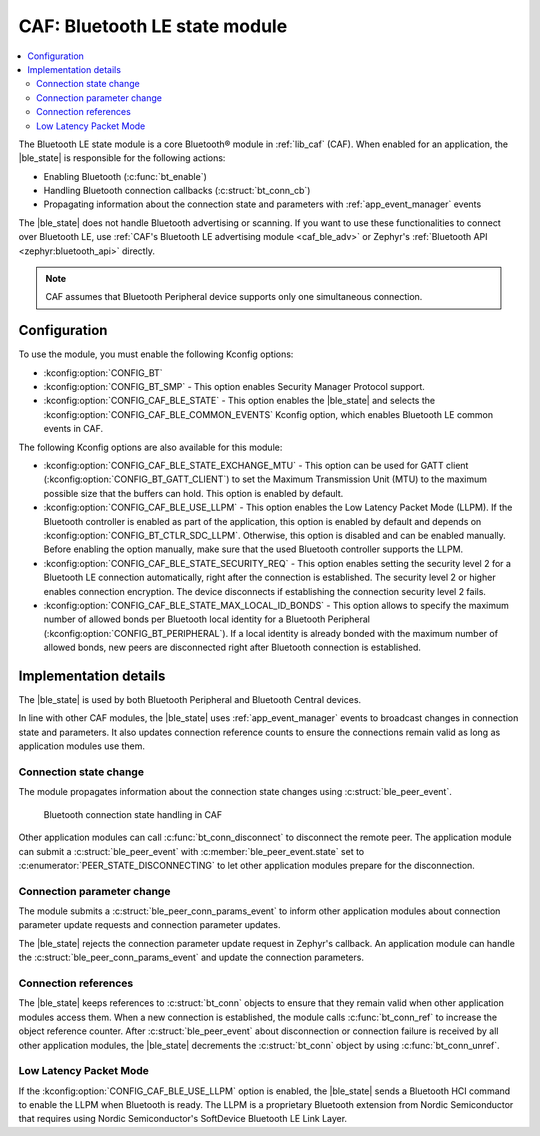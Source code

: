 .. _caf_ble_state:

CAF: Bluetooth LE state module
##############################

.. contents::
   :local:
   :depth: 2

The Bluetooth LE state module is a core Bluetooth® module in :ref:`lib_caf` (CAF).
When enabled for an application, the |ble_state| is responsible for the following actions:

* Enabling Bluetooth (:c:func:`bt_enable`)
* Handling Bluetooth connection callbacks (:c:struct:`bt_conn_cb`)
* Propagating information about the connection state and parameters with :ref:`app_event_manager` events

The |ble_state| does not handle Bluetooth advertising or scanning.
If you want to use these functionalities to connect over Bluetooth LE, use :ref:`CAF's Bluetooth LE advertising module <caf_ble_adv>` or Zephyr's :ref:`Bluetooth API <zephyr:bluetooth_api>` directly.

.. note::
   CAF assumes that Bluetooth Peripheral device supports only one simultaneous connection.

Configuration
*************

To use the module, you must enable the following Kconfig options:

* :kconfig:option:`CONFIG_BT`
* :kconfig:option:`CONFIG_BT_SMP` - This option enables Security Manager Protocol support.
* :kconfig:option:`CONFIG_CAF_BLE_STATE` - This option enables the |ble_state| and selects the :kconfig:option:`CONFIG_CAF_BLE_COMMON_EVENTS` Kconfig option, which enables Bluetooth LE common events in CAF.

The following Kconfig options are also available for this module:

* :kconfig:option:`CONFIG_CAF_BLE_STATE_EXCHANGE_MTU` - This option can be used for GATT client (:kconfig:option:`CONFIG_BT_GATT_CLIENT`) to set the Maximum Transmission Unit (MTU) to the maximum possible size that the buffers can hold.
  This option is enabled by default.
* :kconfig:option:`CONFIG_CAF_BLE_USE_LLPM` - This option enables the Low Latency Packet Mode (LLPM).
  If the Bluetooth controller is enabled as part of the application, this option is enabled by default and depends on :kconfig:option:`CONFIG_BT_CTLR_SDC_LLPM`.
  Otherwise, this option is disabled and can be enabled manually.
  Before enabling the option manually, make sure that the used Bluetooth controller supports the LLPM.
* :kconfig:option:`CONFIG_CAF_BLE_STATE_SECURITY_REQ` - This option enables setting the security level 2 for a Bluetooth LE connection automatically, right after the connection is established.
  The security level 2 or higher enables connection encryption.
  The device disconnects if establishing the connection security level 2 fails.
* :kconfig:option:`CONFIG_CAF_BLE_STATE_MAX_LOCAL_ID_BONDS` - This option allows to specify the maximum number of allowed bonds per Bluetooth local identity for a Bluetooth Peripheral (:kconfig:option:`CONFIG_BT_PERIPHERAL`).
  If a local identity is already bonded with the maximum number of allowed bonds, new peers are disconnected right after Bluetooth connection is established.

Implementation details
**********************

The |ble_state| is used by both Bluetooth Peripheral and Bluetooth Central devices.

In line with other CAF modules, the |ble_state| uses :ref:`app_event_manager` events to broadcast changes in connection state and parameters.
It also updates connection reference counts to ensure the connections remain valid as long as application modules use them.

Connection state change
=======================

The module propagates information about the connection state changes using :c:struct:`ble_peer_event`.

.. figure:: images/caf_ble_state_transitions.svg
   :alt: Bluetooth connection state handling in CAF

   Bluetooth connection state handling in CAF

Other application modules can call :c:func:`bt_conn_disconnect` to disconnect the remote peer.
The application module can submit a :c:struct:`ble_peer_event` with :c:member:`ble_peer_event.state` set to :c:enumerator:`PEER_STATE_DISCONNECTING` to let other application modules prepare for the disconnection.

Connection parameter change
===========================

The module submits a :c:struct:`ble_peer_conn_params_event` to inform other application modules about connection parameter update requests and connection parameter updates.

The |ble_state| rejects the connection parameter update request in Zephyr's callback.
An application module can handle the :c:struct:`ble_peer_conn_params_event` and update the connection parameters.

Connection references
=====================

The |ble_state| keeps references to :c:struct:`bt_conn` objects to ensure that they remain valid when other application modules access them.
When a new connection is established, the module calls :c:func:`bt_conn_ref` to increase the object reference counter.
After :c:struct:`ble_peer_event` about disconnection or connection failure is received by all other application modules, the |ble_state| decrements the :c:struct:`bt_conn` object by using :c:func:`bt_conn_unref`.

Low Latency Packet Mode
=======================

If the :kconfig:option:`CONFIG_CAF_BLE_USE_LLPM` option is enabled, the |ble_state| sends a Bluetooth HCI command to enable the LLPM when Bluetooth is ready.
The LLPM is a proprietary Bluetooth extension from Nordic Semiconductor that requires using Nordic Semiconductor's SoftDevice Bluetooth LE Link Layer.
